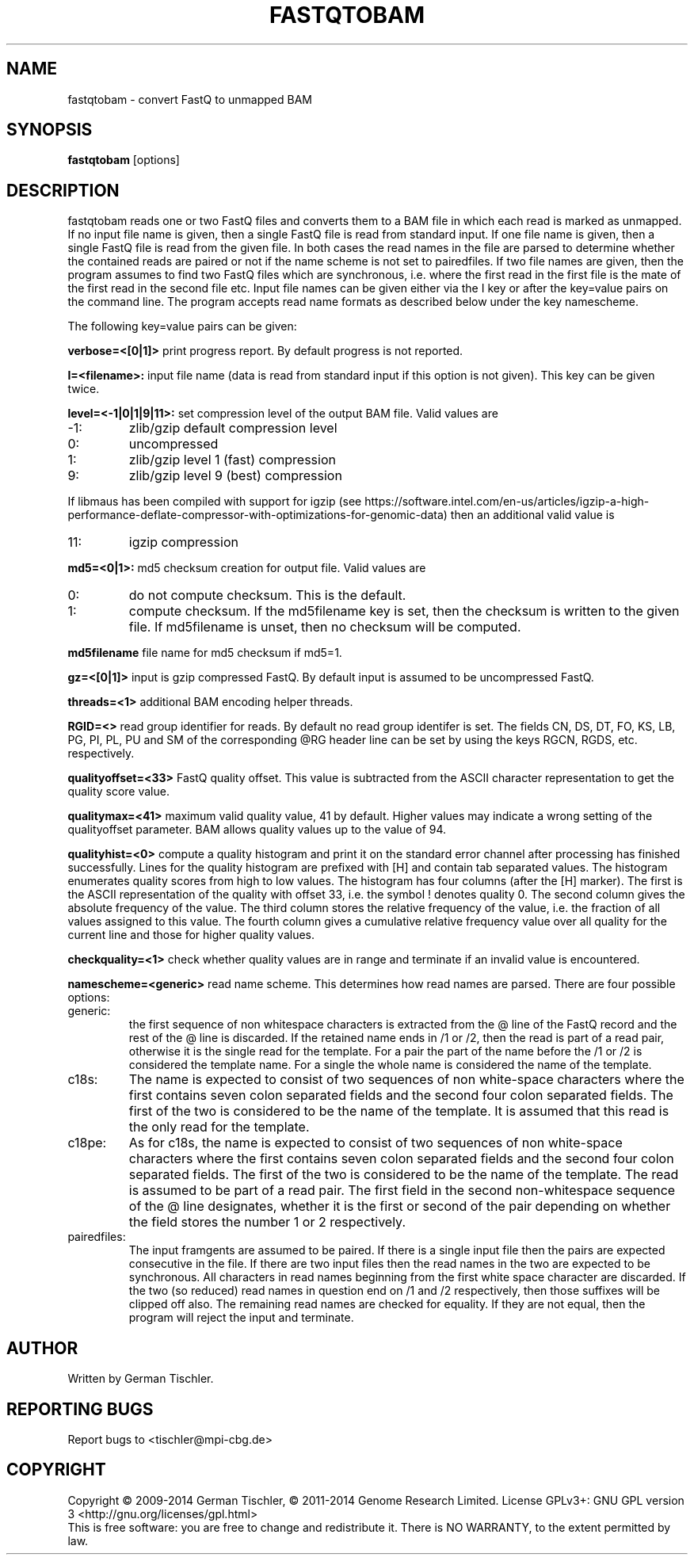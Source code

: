 .TH FASTQTOBAM 1 "July 2013" BIOBAMBAM
.SH NAME
fastqtobam - convert FastQ to unmapped BAM
.SH SYNOPSIS
.PP
.B fastqtobam
[options]
.SH DESCRIPTION
fastqtobam reads one or two FastQ files and converts them to a BAM file in
which each read is marked as unmapped. If no input file name is given, then
a single FastQ file is read from standard input. If one file name is given,
then a single FastQ file is read from the given file. In both cases the read
names in the file are parsed to determine whether the contained reads are
paired or not if the name scheme is not set to pairedfiles.
If two file names are given, then the program assumes to find
two FastQ files which are synchronous, i.e. where the first read in the
first file is the mate of the first read in the second file etc. Input file
names can be given either via the I key or after the key=value pairs on the
command line. The program accepts read name formats as described below
under the key namescheme.
.PP
The following key=value pairs can be given:
.PP
.B verbose=<[0|1]>
print progress report. By default progress is not reported.
.PP
.B I=<filename>: 
input file name (data is read from standard input if this option is not given). This key can be given twice.
.PP
.B level=<-1|0|1|9|11>:
set compression level of the output BAM file. Valid
values are
.IP -1:
zlib/gzip default compression level
.IP 0:
uncompressed
.IP 1:
zlib/gzip level 1 (fast) compression
.IP 9:
zlib/gzip level 9 (best) compression
.P
If libmaus has been compiled with support for igzip (see
https://software.intel.com/en-us/articles/igzip-a-high-performance-deflate-compressor-with-optimizations-for-genomic-data)
then an additional valid value is
.IP 11:
igzip compression
.PP
.B md5=<0|1>:
md5 checksum creation for output file. Valid values are
.IP 0:
do not compute checksum. This is the default.
.IP 1:
compute checksum. If the md5filename key is set, then the checksum is
written to the given file. If md5filename is unset, then no checksum will be computed.
.PP
.B md5filename
file name for md5 checksum if md5=1.
.PP
.B gz=<[0|1]>
input is gzip compressed FastQ. By default input is assumed to be uncompressed FastQ.
.PP
.B threads=<1>
additional BAM encoding helper threads.
.PP
.B RGID=<>
read group identifier for reads. By default no read group identifer is set.
The fields CN, DS, DT, FO, KS, LB, PG, PI, PL, PU and SM of the
corresponding @RG header line can be set by using the keys RGCN, RGDS, etc.
respectively.
.PP
.B qualityoffset=<33>
FastQ quality offset. This value is subtracted from the ASCII character
representation to get the quality score value.
.PP
.B qualitymax=<41>
maximum valid quality value, 41 by default. Higher values may
indicate a wrong setting of the qualityoffset parameter. BAM allows quality values up
to the value of 94.
.PP
.B qualityhist=<0>
compute a quality histogram and print it on the standard error channel after
processing has finished successfully. Lines for the quality histogram are
prefixed with [H] and contain tab separated values. The histogram enumerates
quality scores from high to low values. The histogram has four columns
(after the [H] marker). The first is the ASCII representation of the quality
with offset 33, i.e. the symbol ! denotes quality 0. The second column gives
the absolute frequency of the value. The third column stores the relative
frequency of the value, i.e. the fraction of all values assigned to this value.
The fourth column gives a cumulative relative frequency value over all quality
for the current line and those for higher quality values.
.PP
.B checkquality=<1>
check whether quality values are in range and terminate if an invalid value
is encountered.
.PP
.B namescheme=<generic>
read name scheme. This determines how read names are parsed. There are four
possible options:
.IP generic:
the first sequence of non whitespace characters is extracted from the @ line
of the FastQ record and the rest of the @ line is discarded. If the retained
name ends in /1 or /2, then the read is part of a read pair, otherwise it is 
the single read for the template. For a pair the part of the name before the
/1 or /2 is considered the template name. For a single the whole name is
considered the name of the template.
.IP c18s:
The name is expected to consist of two sequences of non white-space
characters where the first contains seven colon separated fields and the second
four colon separated fields. The first of the two is considered to be the name of
the template. It is assumed that this read is the only read for the template.
.IP c18pe:
As for c18s, the name is expected to consist of two sequences of non white-space
characters where the first contains seven colon separated fields and the second
four colon separated fields. The first of the two is considered to be the name of
the template. The read is assumed to be part of a read pair. The first field
in the second non-whitespace sequence of the @ line designates, whether it
is the first or second of the pair depending on whether the field stores the
number 1 or 2 respectively.
.IP pairedfiles:
The input framgents are assumed to be paired. If there is a single input
file then the pairs are expected consecutive in the file. If there are two
input files then the read names in the two are expected to be synchronous.
All characters in read names beginning from the first white space character
are discarded. If the two (so reduced) read names in question end on /1 and /2 
respectively, then those suffixes will be clipped off also. The remaining
read names are checked for equality. If they are not equal, then the program
will reject the input and terminate.
.SH AUTHOR
Written by German Tischler.
.SH "REPORTING BUGS"
Report bugs to <tischler@mpi-cbg.de>
.SH COPYRIGHT
Copyright \(co 2009-2014 German Tischler, \(co 2011-2014 Genome Research Limited.
License GPLv3+: GNU GPL version 3 <http://gnu.org/licenses/gpl.html>
.br
This is free software: you are free to change and redistribute it.
There is NO WARRANTY, to the extent permitted by law.
